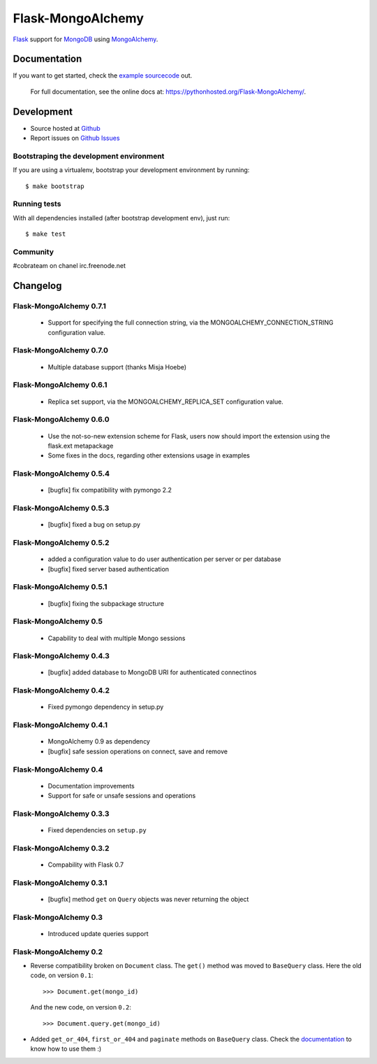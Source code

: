 Flask-MongoAlchemy
==================

.. image:: https://travis-ci.org/cobrateam/flask-mongoalchemy.png?branch=master
   :target: https://travis-ci.org/cobrateam/flask-mongoalchemy

`Flask <http://flask.pocoo.org>`_ support for `MongoDB <http://mongodb.org>`_ using `MongoAlchemy <http://mongoalchemy.org>`_.

Documentation
+++++++++++++

If you want to get started, check the `example sourcecode <http://github.com/cobrateam/flask-mongoalchemy/tree/master/examples>`_ out.

    For full documentation, see the online docs at: `<https://pythonhosted.org/Flask-MongoAlchemy/>`_.

Development
+++++++++++

* Source hosted at `Github <http://github.com/cobrateam/flask-mongoalchemy>`_
* Report issues on `Github Issues <http://github.com/cobrateam/flask-mongoalchemy/issues>`_

Bootstraping the development environment
----------------------------------------

If you are using a virtualenv, bootstrap your development environment by running:

::

    $ make bootstrap

Running tests
-------------

With all dependencies installed (after bootstrap development env), just run:

::

    $ make test

Community
---------

#cobrateam on chanel irc.freenode.net

Changelog
+++++++++

Flask-MongoAlchemy 0.7.1
------------------------

 * Support for specifying the full connection string, via the
   MONGOALCHEMY_CONNECTION_STRING configuration value.

Flask-MongoAlchemy 0.7.0
------------------------

 * Multiple database support (thanks Misja Hoebe)

Flask-MongoAlchemy 0.6.1
------------------------

 * Replica set support, via the MONGOALCHEMY_REPLICA_SET configuration value.

Flask-MongoAlchemy 0.6.0
------------------------

 * Use the not-so-new extension scheme for Flask, users now should import the
   extension using the flask.ext metapackage
 * Some fixes in the docs, regarding other extensions usage in examples

Flask-MongoAlchemy 0.5.4
------------------------

 * [bugfix] fix compatibility with pymongo 2.2

Flask-MongoAlchemy 0.5.3
------------------------

 * [bugfix] fixed a bug on setup.py

Flask-MongoAlchemy 0.5.2
------------------------

 * added a configuration value to do user authentication per server or per database
 * [bugfix] fixed server based authentication

Flask-MongoAlchemy 0.5.1
------------------------

 * [bugfix] fixing the subpackage structure

Flask-MongoAlchemy 0.5
----------------------

 * Capability to deal with multiple Mongo sessions

Flask-MongoAlchemy 0.4.3
------------------------

 * [bugfix] added database to MongoDB URI for authenticated connectinos

Flask-MongoAlchemy 0.4.2
------------------------

 * Fixed pymongo dependency in setup.py

Flask-MongoAlchemy 0.4.1
------------------------

 * MongoAlchemy 0.9 as dependency
 * [bugfix] safe session operations on connect, save and remove

Flask-MongoAlchemy 0.4
----------------------

 * Documentation improvements
 * Support for safe or unsafe sessions and operations

Flask-MongoAlchemy 0.3.3
------------------------

 * Fixed dependencies on ``setup.py``

Flask-MongoAlchemy 0.3.2
------------------------

 * Compability with Flask 0.7

Flask-MongoAlchemy 0.3.1
------------------------

 * [bugfix] method ``get`` on ``Query`` objects was never returning the object

Flask-MongoAlchemy 0.3
----------------------

 * Introduced update queries support

Flask-MongoAlchemy 0.2
----------------------

* Reverse compatibility broken on ``Document`` class. The ``get()`` method was moved to ``BaseQuery`` class.
  Here the old code, on version ``0.1``: ::

    >>> Document.get(mongo_id)

  And the new code, on version ``0.2``: ::

    >>> Document.query.get(mongo_id)

* Added ``get_or_404``, ``first_or_404`` and ``paginate`` methods on ``BaseQuery`` class. Check the `documentation <https://pythonhosted.org/Flask-MongoAlchemy>`_ to know how to use them :)
